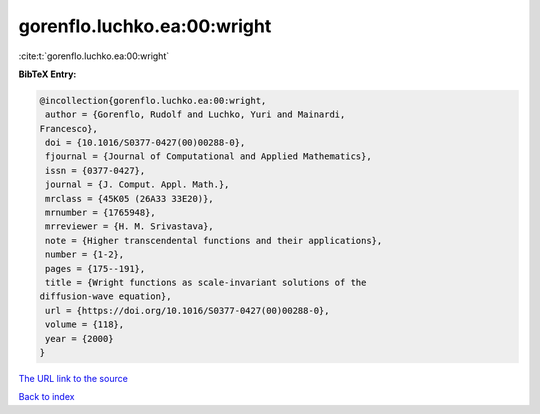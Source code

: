 gorenflo.luchko.ea:00:wright
============================

:cite:t:`gorenflo.luchko.ea:00:wright`

**BibTeX Entry:**

.. code-block:: bibtex

   @incollection{gorenflo.luchko.ea:00:wright,
    author = {Gorenflo, Rudolf and Luchko, Yuri and Mainardi,
   Francesco},
    doi = {10.1016/S0377-0427(00)00288-0},
    fjournal = {Journal of Computational and Applied Mathematics},
    issn = {0377-0427},
    journal = {J. Comput. Appl. Math.},
    mrclass = {45K05 (26A33 33E20)},
    mrnumber = {1765948},
    mrreviewer = {H. M. Srivastava},
    note = {Higher transcendental functions and their applications},
    number = {1-2},
    pages = {175--191},
    title = {Wright functions as scale-invariant solutions of the
   diffusion-wave equation},
    url = {https://doi.org/10.1016/S0377-0427(00)00288-0},
    volume = {118},
    year = {2000}
   }

`The URL link to the source <ttps://doi.org/10.1016/S0377-0427(00)00288-0}>`__


`Back to index <../By-Cite-Keys.html>`__
